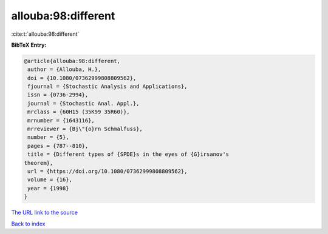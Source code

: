 allouba:98:different
====================

:cite:t:`allouba:98:different`

**BibTeX Entry:**

.. code-block:: bibtex

   @article{allouba:98:different,
    author = {Allouba, H.},
    doi = {10.1080/07362999808809562},
    fjournal = {Stochastic Analysis and Applications},
    issn = {0736-2994},
    journal = {Stochastic Anal. Appl.},
    mrclass = {60H15 (35K99 35R60)},
    mrnumber = {1643116},
    mrreviewer = {Bj\"{o}rn Schmalfuss},
    number = {5},
    pages = {787--810},
    title = {Different types of {SPDE}s in the eyes of {G}irsanov's
   theorem},
    url = {https://doi.org/10.1080/07362999808809562},
    volume = {16},
    year = {1998}
   }

`The URL link to the source <ttps://doi.org/10.1080/07362999808809562}>`__


`Back to index <../By-Cite-Keys.html>`__

